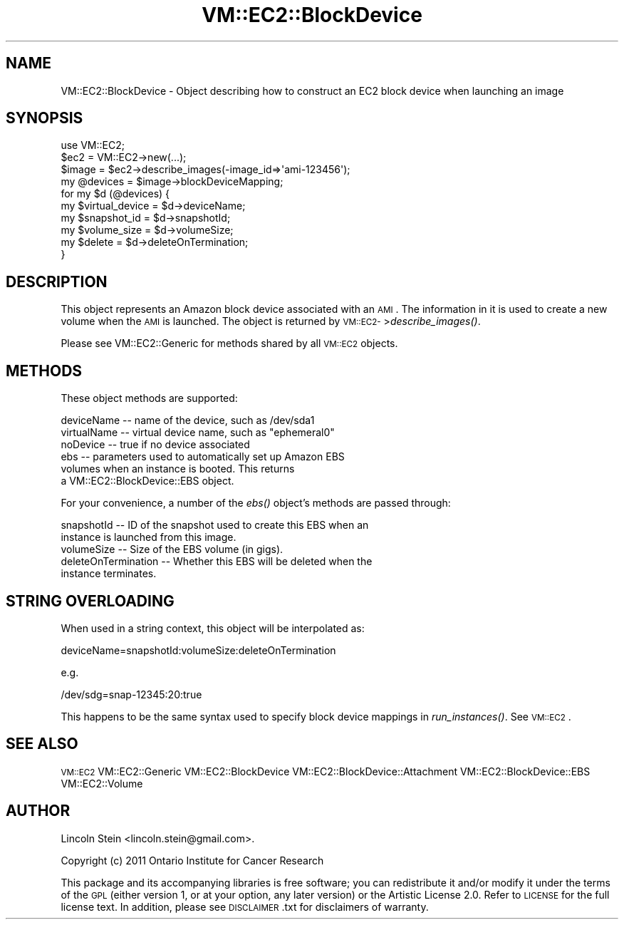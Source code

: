 .\" Automatically generated by Pod::Man 2.22 (Pod::Simple 3.07)
.\"
.\" Standard preamble:
.\" ========================================================================
.de Sp \" Vertical space (when we can't use .PP)
.if t .sp .5v
.if n .sp
..
.de Vb \" Begin verbatim text
.ft CW
.nf
.ne \\$1
..
.de Ve \" End verbatim text
.ft R
.fi
..
.\" Set up some character translations and predefined strings.  \*(-- will
.\" give an unbreakable dash, \*(PI will give pi, \*(L" will give a left
.\" double quote, and \*(R" will give a right double quote.  \*(C+ will
.\" give a nicer C++.  Capital omega is used to do unbreakable dashes and
.\" therefore won't be available.  \*(C` and \*(C' expand to `' in nroff,
.\" nothing in troff, for use with C<>.
.tr \(*W-
.ds C+ C\v'-.1v'\h'-1p'\s-2+\h'-1p'+\s0\v'.1v'\h'-1p'
.ie n \{\
.    ds -- \(*W-
.    ds PI pi
.    if (\n(.H=4u)&(1m=24u) .ds -- \(*W\h'-12u'\(*W\h'-12u'-\" diablo 10 pitch
.    if (\n(.H=4u)&(1m=20u) .ds -- \(*W\h'-12u'\(*W\h'-8u'-\"  diablo 12 pitch
.    ds L" ""
.    ds R" ""
.    ds C` ""
.    ds C' ""
'br\}
.el\{\
.    ds -- \|\(em\|
.    ds PI \(*p
.    ds L" ``
.    ds R" ''
'br\}
.\"
.\" Escape single quotes in literal strings from groff's Unicode transform.
.ie \n(.g .ds Aq \(aq
.el       .ds Aq '
.\"
.\" If the F register is turned on, we'll generate index entries on stderr for
.\" titles (.TH), headers (.SH), subsections (.SS), items (.Ip), and index
.\" entries marked with X<> in POD.  Of course, you'll have to process the
.\" output yourself in some meaningful fashion.
.ie \nF \{\
.    de IX
.    tm Index:\\$1\t\\n%\t"\\$2"
..
.    nr % 0
.    rr F
.\}
.el \{\
.    de IX
..
.\}
.\"
.\" Accent mark definitions (@(#)ms.acc 1.5 88/02/08 SMI; from UCB 4.2).
.\" Fear.  Run.  Save yourself.  No user-serviceable parts.
.    \" fudge factors for nroff and troff
.if n \{\
.    ds #H 0
.    ds #V .8m
.    ds #F .3m
.    ds #[ \f1
.    ds #] \fP
.\}
.if t \{\
.    ds #H ((1u-(\\\\n(.fu%2u))*.13m)
.    ds #V .6m
.    ds #F 0
.    ds #[ \&
.    ds #] \&
.\}
.    \" simple accents for nroff and troff
.if n \{\
.    ds ' \&
.    ds ` \&
.    ds ^ \&
.    ds , \&
.    ds ~ ~
.    ds /
.\}
.if t \{\
.    ds ' \\k:\h'-(\\n(.wu*8/10-\*(#H)'\'\h"|\\n:u"
.    ds ` \\k:\h'-(\\n(.wu*8/10-\*(#H)'\`\h'|\\n:u'
.    ds ^ \\k:\h'-(\\n(.wu*10/11-\*(#H)'^\h'|\\n:u'
.    ds , \\k:\h'-(\\n(.wu*8/10)',\h'|\\n:u'
.    ds ~ \\k:\h'-(\\n(.wu-\*(#H-.1m)'~\h'|\\n:u'
.    ds / \\k:\h'-(\\n(.wu*8/10-\*(#H)'\z\(sl\h'|\\n:u'
.\}
.    \" troff and (daisy-wheel) nroff accents
.ds : \\k:\h'-(\\n(.wu*8/10-\*(#H+.1m+\*(#F)'\v'-\*(#V'\z.\h'.2m+\*(#F'.\h'|\\n:u'\v'\*(#V'
.ds 8 \h'\*(#H'\(*b\h'-\*(#H'
.ds o \\k:\h'-(\\n(.wu+\w'\(de'u-\*(#H)/2u'\v'-.3n'\*(#[\z\(de\v'.3n'\h'|\\n:u'\*(#]
.ds d- \h'\*(#H'\(pd\h'-\w'~'u'\v'-.25m'\f2\(hy\fP\v'.25m'\h'-\*(#H'
.ds D- D\\k:\h'-\w'D'u'\v'-.11m'\z\(hy\v'.11m'\h'|\\n:u'
.ds th \*(#[\v'.3m'\s+1I\s-1\v'-.3m'\h'-(\w'I'u*2/3)'\s-1o\s+1\*(#]
.ds Th \*(#[\s+2I\s-2\h'-\w'I'u*3/5'\v'-.3m'o\v'.3m'\*(#]
.ds ae a\h'-(\w'a'u*4/10)'e
.ds Ae A\h'-(\w'A'u*4/10)'E
.    \" corrections for vroff
.if v .ds ~ \\k:\h'-(\\n(.wu*9/10-\*(#H)'\s-2\u~\d\s+2\h'|\\n:u'
.if v .ds ^ \\k:\h'-(\\n(.wu*10/11-\*(#H)'\v'-.4m'^\v'.4m'\h'|\\n:u'
.    \" for low resolution devices (crt and lpr)
.if \n(.H>23 .if \n(.V>19 \
\{\
.    ds : e
.    ds 8 ss
.    ds o a
.    ds d- d\h'-1'\(ga
.    ds D- D\h'-1'\(hy
.    ds th \o'bp'
.    ds Th \o'LP'
.    ds ae ae
.    ds Ae AE
.\}
.rm #[ #] #H #V #F C
.\" ========================================================================
.\"
.IX Title "VM::EC2::BlockDevice 3pm"
.TH VM::EC2::BlockDevice 3pm "2011-09-26" "perl v5.10.1" "User Contributed Perl Documentation"
.\" For nroff, turn off justification.  Always turn off hyphenation; it makes
.\" way too many mistakes in technical documents.
.if n .ad l
.nh
.SH "NAME"
VM::EC2::BlockDevice \- Object describing how to construct an EC2 block device when launching an image
.SH "SYNOPSIS"
.IX Header "SYNOPSIS"
.Vb 1
\&  use VM::EC2;
\&
\&  $ec2        = VM::EC2\->new(...);
\&  $image      = $ec2\->describe_images(\-image_id=>\*(Aqami\-123456\*(Aq);
\&  my @devices = $image\->blockDeviceMapping;
\&  for my $d (@devices) {
\&    my $virtual_device = $d\->deviceName;
\&    my $snapshot_id    = $d\->snapshotId;
\&    my $volume_size    = $d\->volumeSize;
\&    my $delete         = $d\->deleteOnTermination;
\&  }
.Ve
.SH "DESCRIPTION"
.IX Header "DESCRIPTION"
This object represents an Amazon block device associated with an \s-1AMI\s0.
The information in it is used to create a new volume when the \s-1AMI\s0 is launched.
The object is returned by \s-1VM::EC2\-\s0>\fIdescribe_images()\fR.
.PP
Please see VM::EC2::Generic for methods shared by all \s-1VM::EC2\s0
objects.
.SH "METHODS"
.IX Header "METHODS"
These object methods are supported:
.PP
.Vb 6
\& deviceName  \-\- name of the device, such as /dev/sda1
\& virtualName \-\- virtual device name, such as "ephemeral0"
\& noDevice    \-\- true if no device associated
\& ebs         \-\- parameters used to automatically set up Amazon EBS
\&                volumes when an instance is booted. This returns
\&                a VM::EC2::BlockDevice::EBS object.
.Ve
.PP
For your convenience, a number of the \fIebs()\fR object's methods are
passed through:
.PP
.Vb 5
\& snapshotId  \-\- ID of the snapshot used to create this EBS when an
\&                instance is launched from this image.
\& volumeSize  \-\- Size of the EBS volume (in gigs).
\& deleteOnTermination \-\- Whether this EBS will be deleted when the
\&                instance terminates.
.Ve
.SH "STRING OVERLOADING"
.IX Header "STRING OVERLOADING"
When used in a string context, this object will be interpolated as:
.PP
.Vb 1
\& deviceName=snapshotId:volumeSize:deleteOnTermination
.Ve
.PP
e.g.
.PP
.Vb 1
\& /dev/sdg=snap\-12345:20:true
.Ve
.PP
This happens to be the same syntax used to specify block device
mappings in \fIrun_instances()\fR. See \s-1VM::EC2\s0.
.SH "SEE ALSO"
.IX Header "SEE ALSO"
\&\s-1VM::EC2\s0
VM::EC2::Generic
VM::EC2::BlockDevice
VM::EC2::BlockDevice::Attachment
VM::EC2::BlockDevice::EBS
VM::EC2::Volume
.SH "AUTHOR"
.IX Header "AUTHOR"
Lincoln Stein <lincoln.stein@gmail.com>.
.PP
Copyright (c) 2011 Ontario Institute for Cancer Research
.PP
This package and its accompanying libraries is free software; you can
redistribute it and/or modify it under the terms of the \s-1GPL\s0 (either
version 1, or at your option, any later version) or the Artistic
License 2.0.  Refer to \s-1LICENSE\s0 for the full license text. In addition,
please see \s-1DISCLAIMER\s0.txt for disclaimers of warranty.
